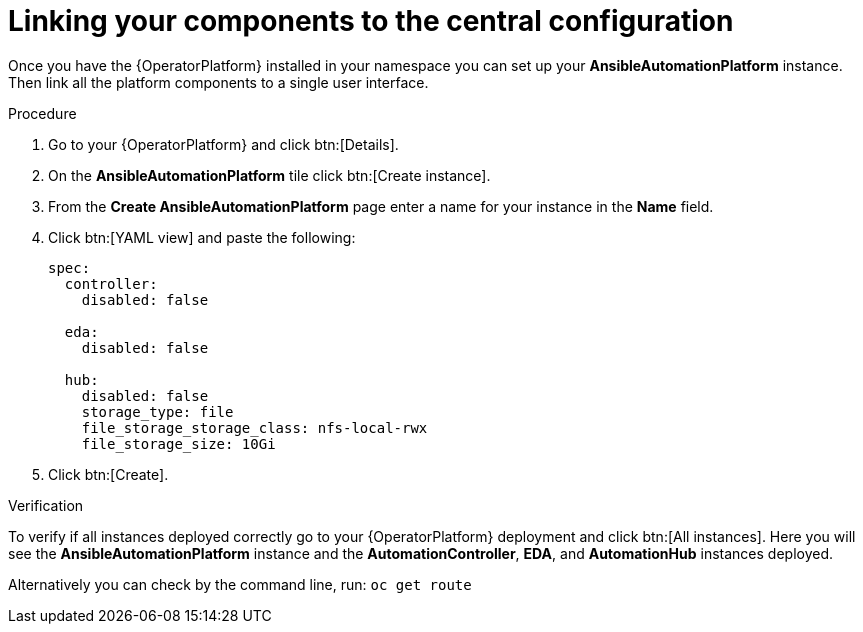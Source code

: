 [id="operator-link-components_{context}"]

= Linking your components to the central configuration  

Once you have the {OperatorPlatform} installed in your namespace you can set up your *AnsibleAutomationPlatform* instance.
Then link all the platform components to a single user interface. 

.Procedure 
. Go to your {OperatorPlatform} and click btn:[Details]. 
. On the *AnsibleAutomationPlatform* tile click btn:[Create instance].
. From the *Create AnsibleAutomationPlatform* page enter a name for your instance in the *Name* field.
. Click btn:[YAML view] and paste the following:
+
----
spec:
  controller:
    disabled: false

  eda:
    disabled: false

  hub:
    disabled: false
    storage_type: file
    file_storage_storage_class: nfs-local-rwx
    file_storage_size: 10Gi

----
. Click btn:[Create].

.Verification
To verify if all instances deployed correctly go to your {OperatorPlatform} deployment and click btn:[All instances].
Here you will see the *AnsibleAutomationPlatform* instance and the *AutomationController*, *EDA*, and *AutomationHub* instances deployed.

Alternatively you can check by the command line, run: `oc get route` 
